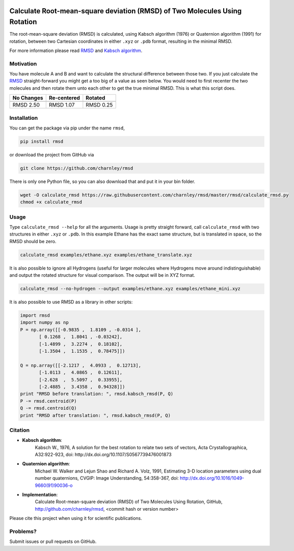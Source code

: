 
.. image:: https://travis-ci.org/charnley/rmsd.svg?branch=master
    :target: https://travis-ci.org/charnley/rmsd

Calculate Root-mean-square deviation (RMSD) of Two Molecules Using Rotation
===========================================================================

The root-mean-square deviation (RMSD) is calculated, using Kabsch algorithm
(1976) or Quaternion algorithm (1991) for rotation, between two Cartesian
coordinates in either ``.xyz`` or ``.pdb`` format, resulting in the minimal RMSD.

For more information please read RMSD_ and `Kabsch algorithm`_.

.. _RMSD: http://en.wikipedia.org/wiki/Root-mean-square_deviation
.. _Kabsch algorithm: http://en.wikipedia.org/wiki/Kabsch_algorithm

Motivation
----------

You have molecule A and B and want to calculate the structural difference
between those two.
If you just calculate the RMSD_ straight-forward you might get a too big of a
value as seen below.
You would need to first recenter the two molecules and then rotate them unto
each other to get the true minimal RMSD. This is what this script does.

==========  ===========  ==========
No Changes  Re-centered  Rotated
----------  -----------  ----------
|begin|     |translate|  |rotate|
==========  ===========  ==========
RMSD 2.50   RMSD 1.07    RMSD 0.25
==========  ===========  ==========

.. |begin| image:: https://raw.githubusercontent.com/charnley/rmsd/master/img/plot_beginning.png
.. |translate| image:: https://raw.githubusercontent.com/charnley/rmsd/master/img/plot_translated.png
.. |rotate| image:: https://raw.githubusercontent.com/charnley/rmsd/master/img/plot_rotated.png


Installation
------------

You can get the package via pip under the name ``rmsd``,

.. code-block:: bash

    pip install rmsd


or download the project from GitHub via

.. code-block:: bash

    git clone https://github.com/charnley/rmsd


There is only one Python file, so you can also download that and put it in your
bin folder.

.. code-block:: bash

    wget -O calculate_rmsd https://raw.githubusercontent.com/charnley/rmsd/master/rmsd/calculate_rmsd.py
    chmod +x calculate_rmsd


Usage
-----

Type ``calculate_rmsd --help`` for all the arguments.
Usage is pretty straight forward, call ``calculate_rmsd`` with two structures
in either ``.xyz`` or ``.pdb``. In this example Ethane has the exact same structure,
but is translated in space, so the RMSD should be zero.

.. code-block:: bash

    calculate_rmsd examples/ethane.xyz examples/ethane_translate.xyz

It is also possible to ignore all Hydrogens (useful for larger molecules where
Hydrogens move around indistinguishable) and output the rotated structure for
visual comparison. The output will be in XYZ format.

.. code-block:: bash

    calculate_rmsd --no-hydrogen --output examples/ethane.xyz examples/ethane_mini.xyz


It is also possible to use RMSD as a library in other scripts:

.. code-block:: python

    import rmsd
    import numpy as np
    P = np.array([[-0.9835 ,  1.8109 , -0.0314 ],
           [ 0.1268 ,  1.8041 , -0.03242],
           [-1.4899 ,  3.2274 ,  0.18102],
           [-1.3504 ,  1.1535 ,  0.78475]])

    Q = np.array([[-2.1217 ,  4.0933 ,  0.12713],
           [-1.0113 ,  4.0865 ,  0.12611],
           [-2.628  ,  5.5097 ,  0.33955],
           [-2.4885 ,  3.4358 ,  0.94328]])
    print "RMSD before translation: ", rmsd.kabsch_rmsd(P, Q)
    P -= rmsd.centroid(P)
    Q -= rmsd.centroid(Q)
    print "RMSD after translation: ", rmsd.kabsch_rmsd(P, Q)


Citation
--------

- **Kabsch algorithm**:
    Kabsch W., 1976,
    A solution for the best rotation to relate two sets of vectors,
    Acta Crystallographica, A32:922-923,
    doi: http://dx.doi.org/10.1107/S0567739476001873

- **Quaternion algorithm**:
    Michael W. Walker and Lejun Shao and Richard A. Volz, 1991,
    Estimating 3-D location parameters using dual number quaternions, CVGIP: Image Understanding, 54:358-367,
    doi: http://dx.doi.org/10.1016/1049-9660(91)90036-o

- **Implementation**:
    Calculate Root-mean-square deviation (RMSD) of Two Molecules Using Rotation, GitHub,
    http://github.com/charnley/rmsd, <commit hash or version number>

Please cite this project when using it for scientific publications.


Problems?
---------

Submit issues or pull requests on GitHub.
